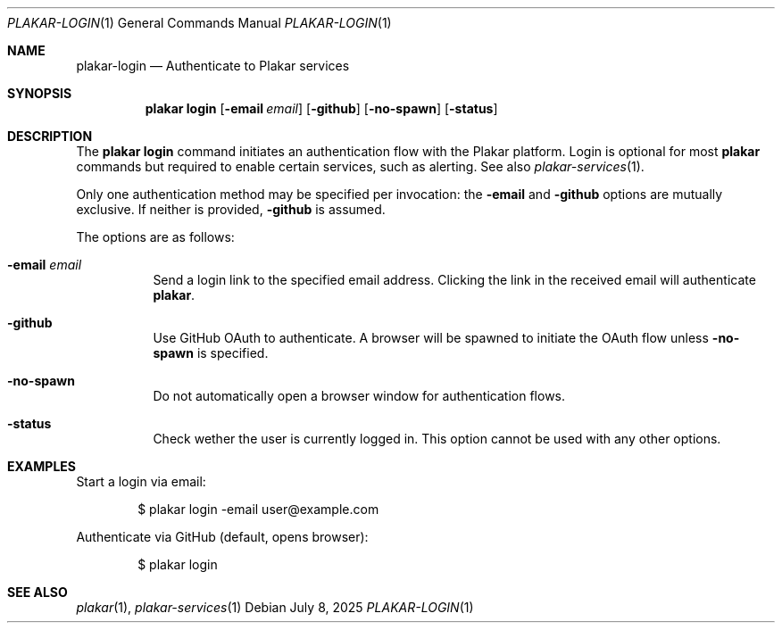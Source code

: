 .Dd July 8, 2025
.Dt PLAKAR-LOGIN 1
.Os
.Sh NAME
.Nm plakar-login
.Nd Authenticate to Plakar services
.Sh SYNOPSIS
.Nm plakar login
.Op Fl email Ar email
.Op Fl github
.Op Fl no-spawn
.Op Fl status
.Sh DESCRIPTION
The
.Nm plakar login
command initiates an authentication flow with the Plakar platform.
Login is optional for most
.Nm plakar
commands but required to enable certain services, such as alerting.
See also
.Xr plakar-services 1 .
.Pp
Only one authentication method may be specified per invocation: the
.Fl email
and
.Fl github
options are mutually exclusive.
If neither is provided,
.Fl github
is assumed.
.Pp
The options are as follows:
.Bl -tag -width Ds
.It Fl email Ar email
Send a login link to the specified email address.
Clicking the link in the received email will authenticate
.Nm plakar .
.It Fl github
Use GitHub OAuth to authenticate.
A browser will be spawned to initiate the OAuth flow unless
.Fl no-spawn
is specified.
.It Fl no-spawn
Do not automatically open a browser window for authentication flows.
.It Fl status
Check wether the user is currently logged in.
This option cannot be used with any other options.
.El
.Sh EXAMPLES
Start a login via email:
.Bd -literal -offset indent
$ plakar login -email user@example.com
.Ed
.Pp
Authenticate via GitHub (default, opens browser):
.Bd -literal -offset indent
$ plakar login
.Ed
.Sh SEE ALSO
.Xr plakar 1 ,
.Xr plakar-services 1
